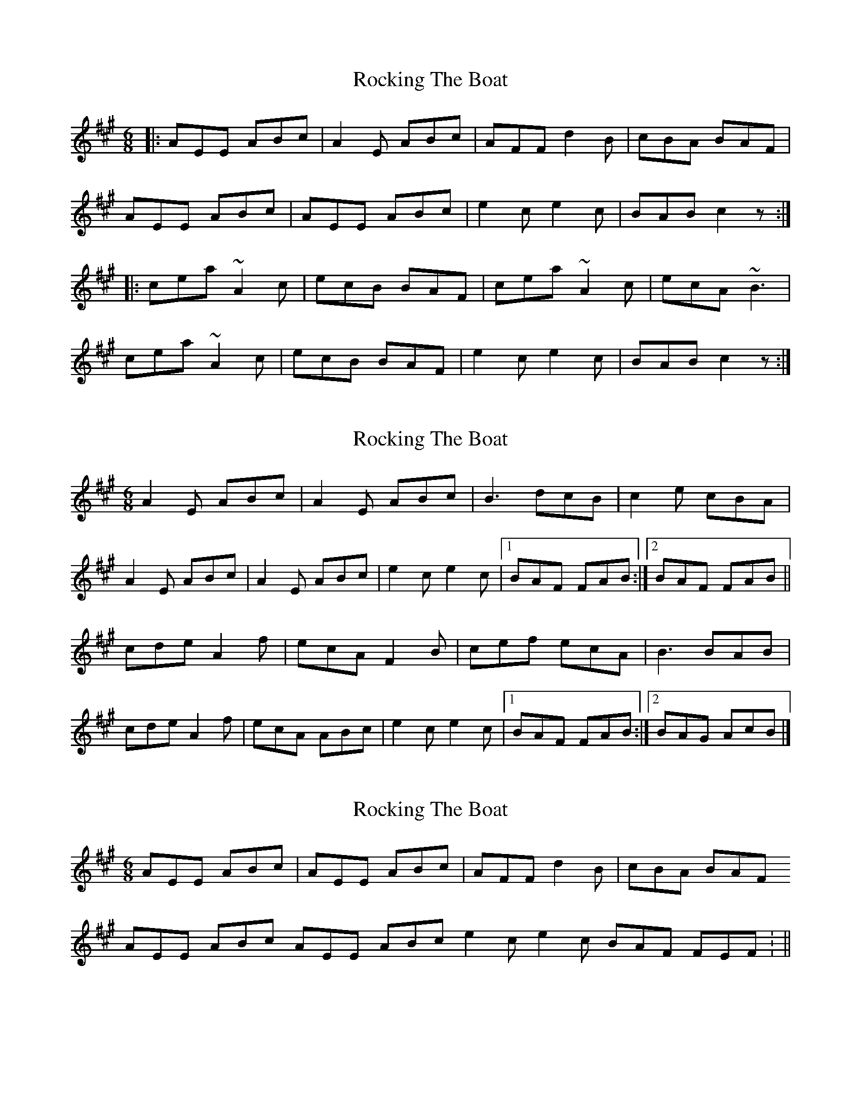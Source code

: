 X: 1
T: Rocking The Boat
Z: JosephC
S: https://thesession.org/tunes/9802#setting9802
R: jig
M: 6/8
L: 1/8
K: Amaj
|:AEE ABc|A2E ABc|AFF d2B|cBA BAF|
AEE ABc|AEE ABc|e2c e2c|BAB c2z:|
|:cea ~A2c|ecB BAF|cea ~A2c|ecA ~B3|
cea ~A2c|ecB BAF|e2c e2c|BAB c2z:|
X: 2
T: Rocking The Boat
Z: Madelyn
S: https://thesession.org/tunes/9802#setting29743
R: jig
M: 6/8
L: 1/8
K: Amaj
A2E ABc|A2E ABc|B3dcB|c2e cBA|
A2E ABc|A2E ABc|e2c e2c|[1BAF FAB:|[2BAF FAB||
cde A2f|ecA F2B|cef ecA|B3BAB|
cde A2f|ecA ABc|e2c e2c|[1BAF FAB:|[2BAG AcB|]
X: 3
T: Rocking The Boat
Z: leprecawn
S: https://thesession.org/tunes/9802#setting30105
R: jig
M: 6/8
L: 1/8
K: Amaj
AEE  ABc | AEE ABc|  AFF d2B | cBA  BAF
AEE  ABc  AEE ABc  e2c  e2c  BAF  FEF : ||

cde  aA2 |  ecA  FEF  | cde aA2 | ecA FEF
cde  aA2 | eca  FEF  | e2c e2c | BAF  FEF  :||
X: 4
T: Rocking The Boat
Z: brian boru
S: https://thesession.org/tunes/9802#setting30956
R: jig
M: 6/8
L: 1/8
K: Amaj
AEE ABc | AEE ABc | AFF d2 B | cBA BAF |
AEE ABc | AEE ABc | e2 c e2 c | BAF FEF :|
cde A3 |ecA FEF | cde A3 | ecA BAF |
cde A3 | ecA FEF | e2 c e2 c | BAF FEF |]
cde A3 | ecA FEF |cde Aaf | ecA cBB |
cde A3 | ecA FEF | e2 c e2 c | BAF FEF |]

